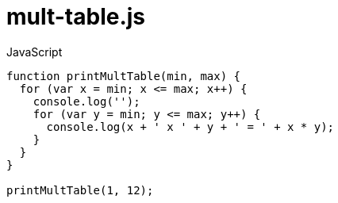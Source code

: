# {title}
:title: mult-table.js
:library: Asciidoctor
:source-highlighter: pygments
:pygments-linenums-mode: table
:experimental:
:last-update-label!:

[source,javascript,linenums]
.JavaScript
----
function printMultTable(min, max) {
  for (var x = min; x <= max; x++) {
    console.log('');
    for (var y = min; y <= max; y++) {
      console.log(x + ' x ' + y + ' = ' + x * y);
    }
  }
}

printMultTable(1, 12);
----
